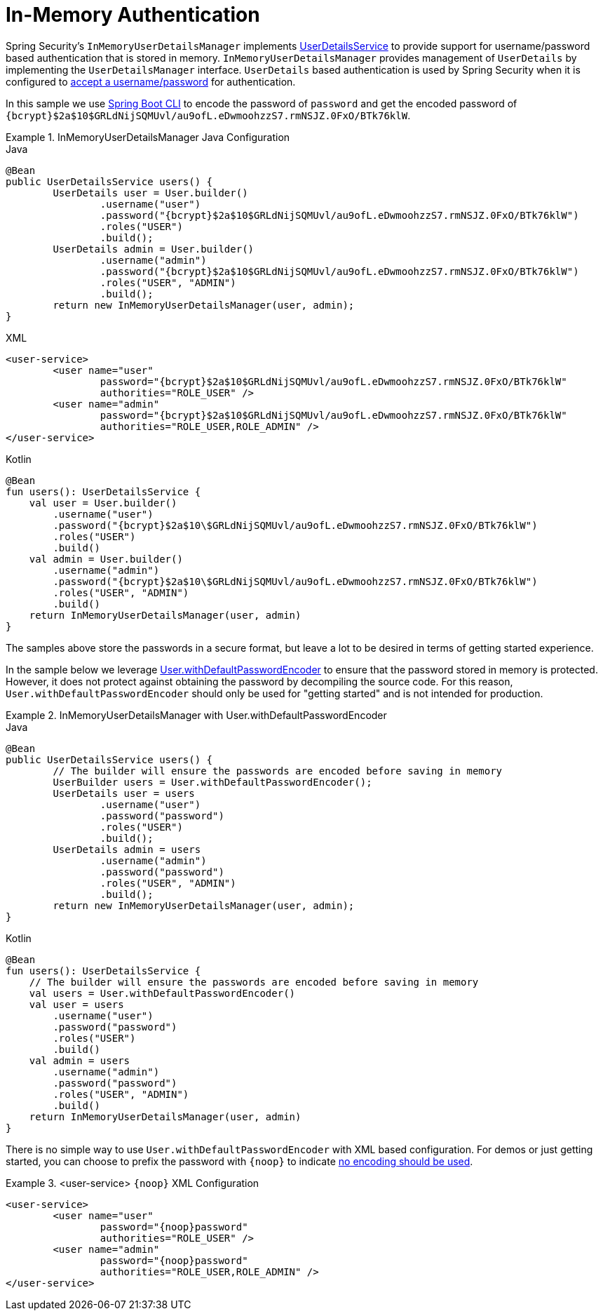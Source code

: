 [[servlet-authentication-inmemory]]
= In-Memory Authentication

Spring Security's `InMemoryUserDetailsManager` implements xref:servlet/authentication/unpwd/user-details-service.adoc#servlet-authentication-userdetailsservice[UserDetailsService] to provide support for username/password based authentication that is stored in memory.
`InMemoryUserDetailsManager` provides management of `UserDetails` by implementing the `UserDetailsManager` interface.
`UserDetails` based authentication is used by Spring Security when it is configured to xref:servlet/authentication/unpwd/index.adoc#servlet-authentication-unpwd-input[accept a username/password] for authentication.

In this sample we use xref:features/authentication/password-storage.adoc#authentication-password-storage-boot-cli[Spring Boot CLI] to encode the password of `password` and get the encoded password of `+{bcrypt}$2a$10$GRLdNijSQMUvl/au9ofL.eDwmoohzzS7.rmNSJZ.0FxO/BTk76klW+`.

.InMemoryUserDetailsManager Java Configuration
====
.Java
[source,java,role="primary",attrs="-attributes"]
----
@Bean
public UserDetailsService users() {
	UserDetails user = User.builder()
		.username("user")
		.password("{bcrypt}$2a$10$GRLdNijSQMUvl/au9ofL.eDwmoohzzS7.rmNSJZ.0FxO/BTk76klW")
		.roles("USER")
		.build();
	UserDetails admin = User.builder()
		.username("admin")
		.password("{bcrypt}$2a$10$GRLdNijSQMUvl/au9ofL.eDwmoohzzS7.rmNSJZ.0FxO/BTk76klW")
		.roles("USER", "ADMIN")
		.build();
	return new InMemoryUserDetailsManager(user, admin);
}
----

.XML
[source,xml,role="secondary",attrs="-attributes"]
----
<user-service>
	<user name="user"
		password="{bcrypt}$2a$10$GRLdNijSQMUvl/au9ofL.eDwmoohzzS7.rmNSJZ.0FxO/BTk76klW"
		authorities="ROLE_USER" />
	<user name="admin"
		password="{bcrypt}$2a$10$GRLdNijSQMUvl/au9ofL.eDwmoohzzS7.rmNSJZ.0FxO/BTk76klW"
		authorities="ROLE_USER,ROLE_ADMIN" />
</user-service>
----

.Kotlin
[source,kotlin,role="secondary",attrs="-attributes"]
----
@Bean
fun users(): UserDetailsService {
    val user = User.builder()
        .username("user")
        .password("{bcrypt}$2a$10\$GRLdNijSQMUvl/au9ofL.eDwmoohzzS7.rmNSJZ.0FxO/BTk76klW")
        .roles("USER")
        .build()
    val admin = User.builder()
        .username("admin")
        .password("{bcrypt}$2a$10\$GRLdNijSQMUvl/au9ofL.eDwmoohzzS7.rmNSJZ.0FxO/BTk76klW")
        .roles("USER", "ADMIN")
        .build()
    return InMemoryUserDetailsManager(user, admin)
}
----
====

The samples above store the passwords in a secure format, but leave a lot to be desired in terms of getting started experience.


In the sample below we leverage xref:features/authentication/password-storage.adoc#authentication-password-storage-dep-getting-started[User.withDefaultPasswordEncoder] to ensure that the password stored in memory is protected.
However, it does not protect against obtaining the password by decompiling the source code.
For this reason, `User.withDefaultPasswordEncoder` should only be used for "getting started" and is not intended for production.

.InMemoryUserDetailsManager with User.withDefaultPasswordEncoder
====
.Java
[source,java,role="primary"]
----
@Bean
public UserDetailsService users() {
	// The builder will ensure the passwords are encoded before saving in memory
	UserBuilder users = User.withDefaultPasswordEncoder();
	UserDetails user = users
		.username("user")
		.password("password")
		.roles("USER")
		.build();
	UserDetails admin = users
		.username("admin")
		.password("password")
		.roles("USER", "ADMIN")
		.build();
	return new InMemoryUserDetailsManager(user, admin);
}
----

.Kotlin
[source,kotlin,role="secondary"]
----
@Bean
fun users(): UserDetailsService {
    // The builder will ensure the passwords are encoded before saving in memory
    val users = User.withDefaultPasswordEncoder()
    val user = users
        .username("user")
        .password("password")
        .roles("USER")
        .build()
    val admin = users
        .username("admin")
        .password("password")
        .roles("USER", "ADMIN")
        .build()
    return InMemoryUserDetailsManager(user, admin)
}
----
====

There is no simple way to use `User.withDefaultPasswordEncoder` with XML based configuration.
For demos or just getting started, you can choose to prefix the password with `+{noop}+` to indicate xref:features/authentication/password-storage.adoc#authentication-password-storage-dpe-format[no encoding should be used].

.<user-service> `+{noop}+` XML Configuration
====
[source,xml,attrs="-attributes"]
----
<user-service>
	<user name="user"
		password="{noop}password"
		authorities="ROLE_USER" />
	<user name="admin"
		password="{noop}password"
		authorities="ROLE_USER,ROLE_ADMIN" />
</user-service>
----
====
